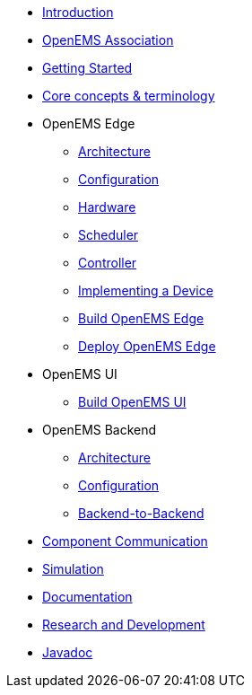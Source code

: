 * xref:introduction.adoc[Introduction]
* xref:openems_as.adoc[OpenEMS Association]
* xref:gettingstarted.adoc[Getting Started]
* xref:coreconcepts.adoc[Core concepts & terminology]
* OpenEMS Edge
** xref:edge/architecture.adoc[Architecture]
** xref:edge/configuration.adoc[Configuration]
** xref:edge/hardware.adoc[Hardware]
** xref:edge/scheduler.adoc[Scheduler]
** xref:edge/controller.adoc[Controller]
** xref:edge/implement.adoc[Implementing a Device]
** xref:edge/build.adoc[Build OpenEMS Edge]
** xref:edge/deploy.adoc[Deploy OpenEMS Edge]
* OpenEMS UI
** xref:ui/build.adoc[Build OpenEMS UI]
* OpenEMS Backend
** xref:backend/architecture.adoc[Architecture]
** xref:backend/configuration.adoc[Configuration]
** xref:backend/backend-to-backend.adoc[Backend-to-Backend]
* xref:component-communication/index.adoc[Component Communication]
* xref:simulation.adoc[Simulation]
* xref:documentation.adoc[Documentation]
* xref:randd.adoc[Research and Development]
* http://openems.io/javadoc[Javadoc]
